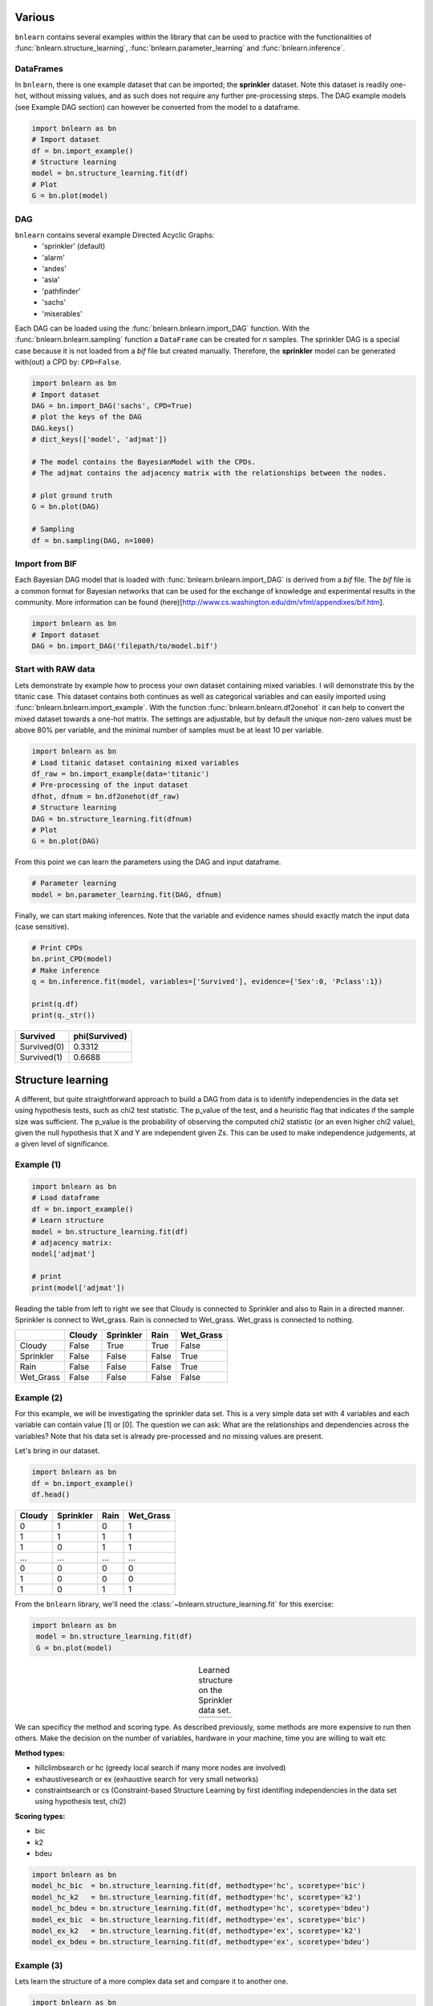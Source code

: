 Various 
=================

``bnlearn`` contains several examples within the library that can be used to practice with the functionalities of :func:`bnlearn.structure_learning`, :func:`bnlearn.parameter_learning` and :func:`bnlearn.inference`.


DataFrames
^^^^^^^^^^^^^^^^^^^^^^^^^^^^^^^

In ``bnlearn``, there is one example dataset that can be imported; the **sprinkler** dataset. Note this dataset is readily one-hot, without missing values, and as such does not require any further pre-processing steps. The DAG example models (see Example DAG section) can however be converted from the model to a dataframe.


.. code-block:: python

   import bnlearn as bn
   # Import dataset
   df = bn.import_example()
   # Structure learning
   model = bn.structure_learning.fit(df)
   # Plot
   G = bn.plot(model)


DAG
^^^^^^^^^^^^^^^^^^^^^^^^^^^^^^^

``bnlearn`` contains several example Directed Acyclic Graphs:
	* 'sprinkler' (default)
	* 'alarm'
	* 'andes'
	* 'asia'
	* 'pathfinder'
	* 'sachs'
	* 'miserables'

Each DAG can be loaded using the :func:`bnlearn.bnlearn.import_DAG` function. With the :func:`bnlearn.bnlearn.sampling` function a ``DataFrame`` can be created for *n* samples.
The sprinkler DAG is a special case because it is not loaded from a *bif* file but created manually. Therefore, the **sprinkler** model can be generated with(out) a CPD by: ``CPD=False``.


.. code-block:: python
   
   import bnlearn as bn
   # Import dataset
   DAG = bn.import_DAG('sachs', CPD=True)
   # plot the keys of the DAG
   DAG.keys()
   # dict_keys(['model', 'adjmat'])

   # The model contains the BayesianModel with the CPDs.
   # The adjmat contains the adjacency matrix with the relationships between the nodes.

   # plot ground truth
   G = bn.plot(DAG)

   # Sampling
   df = bn.sampling(DAG, n=1000)




Import from BIF
^^^^^^^^^^^^^^^^^^^^^^^^^^^^^^^


Each Bayesian DAG model that is loaded with :func:`bnlearn.bnlearn.import_DAG` is derived from a *bif* file. The *bif* file is a common format for Bayesian networks that can be used for the exchange of knowledge and experimental results in the community. More information can be found (here)[http://www.cs.washington.edu/dm/vfml/appendixes/bif.htm].

.. code-block:: python
   
   import bnlearn as bn
   # Import dataset
   DAG = bn.import_DAG('filepath/to/model.bif')



Start with RAW data
^^^^^^^^^^^^^^^^^^^^^^^^^^^^^^^


Lets demonstrate by example how to process your own dataset containing mixed variables. I will demonstrate this by the titanic case. This dataset contains both continues as well as categorical variables and can easily imported using :func:`bnlearn.bnlearn.import_example`.
With the function :func:`bnlearn.bnlearn.df2onehot` it can help to convert the mixed dataset towards a one-hot matrix. The settings are adjustable, but by default the unique non-zero values must be above 80% per variable, and the minimal number of samples must be at least 10 per variable.


.. code-block:: python

   import bnlearn as bn
   # Load titanic dataset containing mixed variables
   df_raw = bn.import_example(data='titanic')
   # Pre-processing of the input dataset
   dfhot, dfnum = bn.df2onehot(df_raw)
   # Structure learning
   DAG = bn.structure_learning.fit(dfnum)
   # Plot
   G = bn.plot(DAG)

.. _fig-titanic:

.. figure:: ../figs/fig_titanic.png


From this point we can learn the parameters using the DAG and input dataframe.

.. code-block:: python

   # Parameter learning
   model = bn.parameter_learning.fit(DAG, dfnum)

Finally, we can start making inferences. Note that the variable and evidence names should exactly match the input data (case sensitive).

.. code-block:: python

   # Print CPDs
   bn.print_CPD(model)
   # Make inference
   q = bn.inference.fit(model, variables=['Survived'], evidence={'Sex':0, 'Pclass':1})
   
   print(q.df)
   print(q._str())
   

.. table::

     +-------------+-----------------+
     | Survived    |   phi(Survived) |
     +=============+=================+
     | Survived(0) |          0.3312 |
     +-------------+-----------------+
     | Survived(1) |          0.6688 |
     +-------------+-----------------+



Structure learning
=========================

A different, but quite straightforward approach to build a DAG from data is to identify independencies in the data set using hypothesis tests, such as chi2 test statistic. The p_value of the test, and a heuristic flag that indicates if the sample size was sufficient. The p_value is the probability of observing the computed chi2 statistic (or an even higher chi2 value), given the null hypothesis that X and Y are independent given Zs. This can be used to make independence judgements, at a given level of significance.


Example (1)
^^^^^^^^^^^^^^^^^^^^^^^^^^^^^^^

.. code-block:: python
   
   import bnlearn as bn
   # Load dataframe
   df = bn.import_example()
   # Learn structure
   model = bn.structure_learning.fit(df)
   # adjacency matrix:
   model['adjmat']

   # print
   print(model['adjmat'])


Reading the table from left to right we see that Cloudy is connected to Sprinkler and also to Rain in a directed manner.
Sprinkler is connect to Wet_grass.
Rain is connected to Wet_grass.
Wet_grass is connected to nothing.


.. table::
  
  +-----------+--------+-----------+-------+-----------+
  |           | Cloudy | Sprinkler | Rain  | Wet_Grass |
  +===========+========+===========+=======+===========+
  | Cloudy    | False  | True      | True  | False     |
  +-----------+--------+-----------+-------+-----------+
  | Sprinkler | False  | False     | False | True      |
  +-----------+--------+-----------+-------+-----------+
  | Rain      | False  | False     | False | True      |
  +-----------+--------+-----------+-------+-----------+
  | Wet_Grass | False  | False     | False | False     |
  +-----------+--------+-----------+-------+-----------+



Example (2)
^^^^^^^^^^^^^^^^^^^^^^^^^^^^^^^

For this example, we will be investigating the sprinkler data set. This is a very simple data set with 4 variables and each variable can contain value [1] or [0]. The question we can ask: What are the relationships and dependencies across the variables? Note that his data set is already pre-processed and no missing values are present.


Let's bring in our dataset.

.. code-block:: python

  import bnlearn as bn
  df = bn.import_example()
  df.head()


.. table::

  +--------+-----------+------+-------------+
  |Cloudy  | Sprinkler | Rain |  Wet_Grass  |
  +========+===========+======+=============+
  |    0   |      1    |  0   |      1      |
  +--------+-----------+------+-------------+
  |    1   |      1    |  1   |      1      |
  +--------+-----------+------+-------------+
  |    1   |      0    |  1   |      1      |
  +--------+-----------+------+-------------+
  |    ... |      ...  | ...  |     ...     |
  +--------+-----------+------+-------------+
  |    0   |      0    |  0   |      0      |
  +--------+-----------+------+-------------+
  |    1   |      0    |  0   |      0      |
  +--------+-----------+------+-------------+
  |    1   |      0    |  1   |      1      |
  +--------+-----------+------+-------------+

From the ``bnlearn`` library, we'll need the :class:`~bnlearn.structure_learning.fit` for this exercise:

.. code-block:: python

   import bnlearn as bn
    model = bn.structure_learning.fit(df)
    G = bn.plot(model)


.. |logo3| image:: ../figs/fig_sprinkler_sl.png
    :scale: 60%

.. table:: Learned structure on the Sprinkler data set.
   :align: center

   +---------+
   | |logo3| |
   +---------+
   
      

We can specificy the method and scoring type. As described previously, some methods are more expensive to run then others. Make the decision on the number of variables, hardware in your machine, time you are willing to wait etc

**Method types:**

* hillclimbsearch or hc (greedy local search if many more nodes are involved)
* exhaustivesearch or ex (exhaustive search for very small networks)
* constraintsearch or cs (Constraint-based Structure Learning by first identifing independencies in the data set using hypothesis test, chi2)

**Scoring types:**

* bic
* k2
* bdeu


.. code-block:: python

    import bnlearn as bn
    model_hc_bic  = bn.structure_learning.fit(df, methodtype='hc', scoretype='bic')
    model_hc_k2   = bn.structure_learning.fit(df, methodtype='hc', scoretype='k2')
    model_hc_bdeu = bn.structure_learning.fit(df, methodtype='hc', scoretype='bdeu')
    model_ex_bic  = bn.structure_learning.fit(df, methodtype='ex', scoretype='bic')
    model_ex_k2   = bn.structure_learning.fit(df, methodtype='ex', scoretype='k2')
    model_ex_bdeu = bn.structure_learning.fit(df, methodtype='ex', scoretype='bdeu')



Example (3)
^^^^^^^^^^^^^^^^^^^^^^^^^^^^^^^

Lets learn the structure of a more complex data set and compare it to another one.

.. code-block:: python

    import bnlearn as bn
    # Load asia DAG
    model_true = bn.import_DAG('asia')
    # plot ground truth
    G = bn.plot(model_true)

.. _fig2a_asia_groundtruth:

.. figure:: ../figs/fig2a_asia_groundtruth.png

  True DAG of the Asia data set.

  
.. code-block:: python

    # Sampling
    df = bn.sampling(model_true, n=10000)
    # Structure learning of sampled dataset
    model_learned = bn.structure_learning.fit(df, methodtype='hc', scoretype='bic')

.. _fig2b_asia_structurelearning:

.. figure:: ../figs/fig2b_asia_structurelearning.png

  Learned DAG based on data set.


.. code-block:: python

    # Plot based on structure learning of sampled data
    bn.plot(model_learned, pos=G['pos'])
    # Compare networks and make plot
    bn.compare_networks(model_true, model_learned, pos=G['pos'])

.. _fig2c_asia_comparion:

.. figure:: ../figs/fig2c_asia_comparion.png
.. figure:: ../figs/fig2d_confmatrix.png

  Comparison True vs. learned DAG.


Parameter learning
=========================

Extracting adjacency matrix after Parameter learning:

.. code-block:: python
   
    import bnlearn as bn
    # Load dataframe
    df = bnlearn.import_example()
    # Import DAG
    DAG = bnlearn.import_DAG('sprinkler', CPD=False)
    # Learn parameters
    model = bnlearn.parameter_learning.fit(DAG, df)
    # adjacency matrix:
    model['adjmat']

    # print
    print(model['adjmat'])

.. table::
  
  +-----------+--------+-----------+-------+-----------+
  |           | Cloudy | Sprinkler | Rain  | Wet_Grass |
  +===========+========+===========+=======+===========+
  | Cloudy    | False  | True      | True  | False     |
  +-----------+--------+-----------+-------+-----------+
  | Sprinkler | False  | False     | False | True      |
  +-----------+--------+-----------+-------+-----------+
  | Rain      | False  | False     | False | True      |
  +-----------+--------+-----------+-------+-----------+
  | Wet_Grass | False  | False     | False | False     |
  +-----------+--------+-----------+-------+-----------+




Create a Bayesian Network, learn its parameters from data and perform the inference
====================================================================================================

Lets make an example were we have data with many measurements, and we have expert information of the relations between nodes. 
Our goal is to create DAG on the expert knowledge and learn the CPDs. To showcase this, I will use the sprinkler example.

Import example dataset of the sprinkler dataset.

.. code-block:: python

    import bnlearn as bn
    df = bn.import_example('sprinkler')
    print(tabulate(df.head(), tablefmt="grid", headers="keys"))

.. table::

     +----+----------+-------------+--------+-------------+
     |    |   Cloudy |   Sprinkler |   Rain |   Wet_Grass |
     +====+==========+=============+========+=============+
     |  0 |        0 |           0 |      0 |           0 |
     +----+----------+-------------+--------+-------------+
     |  1 |        1 |           0 |      1 |           1 |
     +----+----------+-------------+--------+-------------+
     |  2 |        0 |           1 |      0 |           1 |
     +----+----------+-------------+--------+-------------+
     |  3 |        1 |           1 |      1 |           1 |
     +----+----------+-------------+--------+-------------+
     |  4 |        1 |           1 |      1 |           1 |
     +----+----------+-------------+--------+-------------+
     | .. |      ... |         ... |    ... |         ... |
     +----+----------+-------------+--------+-------------+


Define the network structure. This can be based on expert knowledge.

.. code-block:: python

    edges = [('Cloudy', 'Sprinkler'),
             ('Cloudy', 'Rain'),
             ('Sprinkler', 'Wet_Grass'),
             ('Rain', 'Wet_Grass')]

Make the actual Bayesian DAG

.. code-block:: python
    
    import bnlearn as bn
    DAG = bn.make_DAG(edges)
    # [BNLEARN] Bayesian DAG created.

    # Print the CPDs
    bn.print_CPD(DAG)
    # [BNLEARN.print_CPD] No CPDs to print. Use bnlearn.plot(DAG) to make a plot.

Plot the DAG

.. code-block:: python

    bnlearn.plot(DAG)


.. _fig-DAG-sprinkler:

.. figure:: ../figs/DAG_sprinkler.png

Parameter learning on the user-defined DAG and input data using maximumlikelihood.

.. code-block:: python
    
    DAG = bn.parameter_learning.fit(DAG, df, methodtype='maximumlikelihood')


Lets print the learned CPDs:

.. code-block:: python

    bn.print_CPD(DAG)
    
    # [BNLEARN.print_CPD] Independencies:
    # (Cloudy _|_ Wet_Grass | Rain, Sprinkler)
    # (Sprinkler _|_ Rain | Cloudy)
    # (Rain _|_ Sprinkler | Cloudy)
    # (Wet_Grass _|_ Cloudy | Rain, Sprinkler)
    # [BNLEARN.print_CPD] Nodes: ['Cloudy', 'Sprinkler', 'Rain', 'Wet_Grass']
    # [BNLEARN.print_CPD] Edges: [('Cloudy', 'Sprinkler'), ('Cloudy', 'Rain'), ('Sprinkler', 'Wet_Grass'), ('Rain', 'Wet_Grass')]

CPD of Cloudy:
    +-----------+-------+
    | Cloudy(0) | 0.494 |
    +-----------+-------+
    | Cloudy(1) | 0.506 |
    +-----------+-------+

CPD of Sprinkler:
    +--------------+--------------------+--------------------+
    | Cloudy       | Cloudy(0)          | Cloudy(1)          |
    +--------------+--------------------+--------------------+
    | Sprinkler(0) | 0.4807692307692308 | 0.7075098814229249 |
    +--------------+--------------------+--------------------+
    | Sprinkler(1) | 0.5192307692307693 | 0.2924901185770751 |
    +--------------+--------------------+--------------------+

CPD of Rain:
    +---------+--------------------+---------------------+
    | Cloudy  | Cloudy(0)          | Cloudy(1)           |
    +---------+--------------------+---------------------+
    | Rain(0) | 0.6518218623481782 | 0.33695652173913043 |
    +---------+--------------------+---------------------+
    | Rain(1) | 0.3481781376518219 | 0.6630434782608695  |
    +---------+--------------------+---------------------+

CPD of Wet_Grass:
    +--------------+--------------------+---------------------+---------------------+---------------------+
    | Rain         | Rain(0)            | Rain(0)             | Rain(1)             | Rain(1)             |
    +--------------+--------------------+---------------------+---------------------+---------------------+
    | Sprinkler    | Sprinkler(0)       | Sprinkler(1)        | Sprinkler(0)        | Sprinkler(1)        |
    +--------------+--------------------+---------------------+---------------------+---------------------+
    | Wet_Grass(0) | 0.7553816046966731 | 0.33755274261603374 | 0.25588235294117645 | 0.37910447761194027 |
    +--------------+--------------------+---------------------+---------------------+---------------------+
    | Wet_Grass(1) | 0.2446183953033268 | 0.6624472573839663  | 0.7441176470588236  | 0.6208955223880597  |
    +--------------+--------------------+---------------------+---------------------+---------------------+

Lets make an inference:

.. code-block:: python
    
    q1 = bn.inference.fit(DAG, variables=['Wet_Grass'], evidence={'Rain':1, 'Sprinkler':0, 'Cloudy':1})

    +--------------+------------------+
    | Wet_Grass    |   phi(Wet_Grass) |
    +==============+==================+
    | Wet_Grass(0) |           0.2559 |
    +--------------+------------------+
    | Wet_Grass(1) |           0.7441 |
    +--------------+------------------+

Print the values:

.. code-block:: python
    
    print(q1.df)
    # array([0.25588235, 0.74411765])


